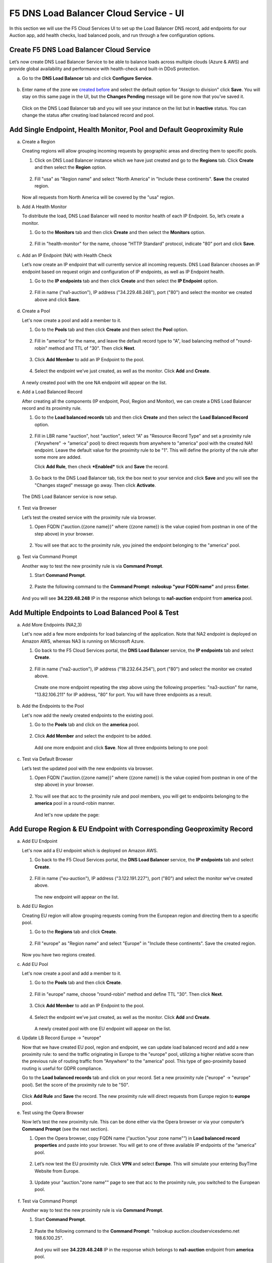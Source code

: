 F5 DNS Load Balancer Cloud Service - UI
=======================================

In this section we will use the F5 Cloud Services UI to set up the Load Balancer DNS record, add endpoints for our Auction app, add health checks, load balanced pools, and run through a few configuration options. 

Create F5 DNS Load Balancer Cloud Service
-----------------------------------------

Let’s now create DNS Load Balancer Service to be able to balance loads across multiple clouds (Azure & AWS) and provide global availability and performance with health-check and built-in DDoS protection. 

a. Go to the **DNS Load Balancer** tab and click **Configure Service**. 

   .. figure:: ../_figures/16_updated.png 

#. Enter name of the zone we `created before <#zone-name>`_ and select the default option for "Assign to division" click **Save**. You will stay on this same page in the UI, but the **Changes Pending** message will be gone now that you've saved it. 

   .. figure:: ../_figures/27.jpg 

   .. figure:: ../_figures/17_updated.png 
   
   Click on the DNS Load Balancer tab and you will see your instance on the list but in **Inactive** status. You can change the status after creating load balanced record and pool.

   .. figure:: ../_figures/17_B.png 

Add Single Endpoint, Health Monitor, Pool and Default Geoproximity Rule
-----------------------------------------------------------------------

a. Create a Region

   Creating regions will allow grouping incoming requests by geographic areas and directing them to specific pools.   

   1. Click on DNS Load Balancer instance which we have just created and go to the **Regions** tab. Click **Create** and then select the **Region** option.  
  
      .. figure:: ../_figures/18_updated.png 

   2. Fill "usa" as "Region name" and select "North America" in "Include these continents". **Save** the created region.  
  
      .. figure:: ../_figures/19_updated.png 
   
   Now all requests from North America will be covered by the "usa" region.  

#. Add A Health Monitor

   To distribute the load, DNS Load Balancer will need to monitor health of each IP Endpoint. So, let’s create a monitor.  

   1. Go to the **Monitors** tab and then click **Create** and then select the **Monitors** option. 

      .. figure:: ../_figures/20_updated.png 

   2. Fill in "health-monitor" for the name, choose "HTTP Standard" protocol, indicate "80" port and click **Save**.   

      .. figure:: ../_figures/21_updated.png 
   
#. Add an IP Endpoint (NA) with Health Check

   Let’s now create an IP endpoint that will currently service all incoming requests. DNS Load Balancer chooses an IP endpoint based on request origin and configuration of IP endpoints, as well as IP Endpoint health. 

   1. Go to the **IP endpoints** tab and then click **Create** and then select the **IP Endpoint** option. 
  
      .. figure:: ../_figures/22_updated.png 

   2. Fill in name ("na1-auction"), IP address ("34.229.48.248"), port ("80") and select the monitor we created above and click **Save**.  
  
      .. figure:: ../_figures/23_updated.png 
   
#. Create a Pool

   Let's now create a pool and add a member to it. 

   1. Go to the **Pools** tab and then click **Create** and then select the **Pool** option. 
  
      .. figure:: ../_figures/24_updated.png 

   2. Fill in "america" for the name, and leave the default record type to "A", load balancing method of "round-robin" method and TTL of "30". Then click **Next**.  
  
      .. figure:: ../_figures/25_updated.png 

   3. Click **Add Member** to add an IP Endpoint to the pool. 
  
      .. figure:: ../_figures/26_updated.png 

   4. Select the endpoint we’ve just created, as well as the monitor. Click **Add** and **Create**.   
  
      .. figure:: ../_figures/56_updated.png 
  
   A newly created pool with the one NA endpoint will appear on the list.    

#. Add a Load Balanced Record

   After creating all the components (IP endpoint, Pool, Region and Monitor), we can create a DNS Load Balancer record and its proximity rule. 

   1. Go to the **Load balanced records** tab and then click **Create** and then select the **Load Balanced Record** option.

      .. figure:: ../_figures/118_updated.png

   2. Fill in LBR name "auction", host "auction", select "A" as "Resource Record Type" and set a proximity rule ("Anywhere" -> "america" pool) to direct requests from anywhere to "america" pool with the created NA1 endpoint. Leave the default value for the proximity rule to be "1". This will define the priority of the rule after some more are added.

      Click **Add Rule**, then check ***Enabled*** tick and **Save** the record.

      .. figure:: ../_figures/78a.png

   3. Go back to the DNS Load Balancer tab, tick the box next to your service and click **Save** and you will see the "Changes staged" message go away. Then click **Activate**.

      .. figure:: ../_figures/119_updated.png

   The DNS Load Balancer service is now setup.  

      .. figure:: ../_figures/119_B.png

#. Test via Browser 

   Let’s test the created service with the proximity rule via browser.  

   1. Open FQDN ("auction.{{zone name}}" where {{zone name}} is the value copied from postman in one of the step above) in your browser.

      .. figure:: ../_figures/29.png 

   2. You will see that acc to the proximity rule, you joined the endpoint belonging to the "america" pool. 

      .. figure:: ../_figures/30.png 

#. Test via Command Prompt 

   Another way to test the new proximity rule is via **Command Prompt**.   

   1. Start **Command Prompt**.  

      .. figure:: ../_figures/70.png 

   2. Paste the following command to the **Command Prompt**: **nslookup "your FQDN name"** and press **Enter**.

      .. figure:: ../_figures/68.png 

   And you will see **34.229.48.248** IP in the response which belongs to **na1-auction** endpoint from **america** pool.  
  
Add Multiple Endpoints to Load Balanced Pool & Test
---------------------------------------------------

a. Add More Endpoints (NA2,3) 

   Let's now add a few more endpoints for load balancing of the application. Note that NA2 endpoint is deployed on Amazon AWS, whereas NA3 is running on Microsoft Azure. 

   1. Go back to the F5 Cloud Services portal, the **DNS Load Balancer** service, the **IP endpoints** tab and select **Create**. 
   
      .. figure:: ../_figures/92.png 
   
   2. Fill in name ("na2-auction"), IP address ("18.232.64.254"), port ("80") and select the monitor we created above.
   
      .. figure:: ../_figures/93.png 
   
      Create one more endpoint repeating the step above using the following properties: "na3-auction" for name, "13.82.106.211" for IP address, "80" for port. You will have three endpoints as a result. 
   
      .. figure:: ../_figures/94.png 
   
#. Add the Endpoints to the Pool

   Let's now add the newly created endpoints to the existing pool. 

   1. Go to the **Pools** tab and click on the **america** pool.
   
      .. figure:: ../_figures/95.png
   
   2. Click **Add Member** and select the endpoint to be added. 
   
      .. figure:: ../_figures/96.png
   
      Add one more endpoint and click **Save**. Now all three endpoints belong to one pool:
   
      .. figure:: ../_figures/97.png

#. Test via Default Browser

   Let’s test the updated pool with the new endpoints via browser.  

   1. Open FQDN ("auction.{{zone name}}" where {{zone name}} is the value copied from postman in one of the step above) in your browser.

      .. figure:: ../_figures/29.png 

   2. You will see that acc to the proximity rule and pool members, you will get to endpoints belonging to the **america** pool in a round-robin manner. 

      .. figure:: ../_figures/98.png
   
      And let's now update the page:
   
      .. figure:: ../_figures/99.png

Add Europe Region & EU Endpoint with Corresponding Geoproximity Record
----------------------------------------------------------------------

a. Add EU Endpoint

   Let's now add a EU endpoint which is deployed on Amazon AWS. 

   1. Go back to the F5 Cloud Services portal, the **DNS Load Balancer** service, the **IP endpoints** tab and select **Create**. 
   
      .. figure:: ../_figures/92.png 
   
   2. Fill in name ("eu-auction"), IP address ("3.122.191.227"), port ("80") and select the monitor we've created above.
   
      .. figure:: ../_figures/100.png 
   
      The new endpoint will appear on the list.

#. Add EU Region

   Creating EU region will allow grouping requests coming from the European region and directing them to a specific pool.   

   1. Go to the **Regions** tab and click **Create**.  
  
      .. figure:: ../_figures/300.png 

   2. Fill "europe" as "Region name" and select "Europe" in "Include these continents". Save the created region.  
  
      .. figure:: ../_figures/101.png 
   
   Now you have two regions created.

#. Add EU Pool

   Let's now create a pool and add a member to it. 

   1. Go to the **Pools** tab and then click **Create**. 
  
      .. figure:: ../_figures/122.png

   2. Fill in "europe" name, choose "round-robin" method and define TTL "30". Then click **Next**.  
  
      .. figure:: ../_figures/102.png 

   3. Click **Add Member** to add an IP Endpoint to the pool. 
  
      .. figure:: ../_figures/301.png 

   4. Select the endpoint we’ve just created, as well as the monitor. Click **Add** and **Create**.   
  
      .. figure:: ../_figures/302.png 
  
      A newly created pool with one EU endpoint will appear on the list.    

#. Update LB Record  Europe -> "europe"

   Now that we have created EU pool, region and endpoint, we can update load balanced record and add a new proximity rule: to send the traffic originating in Europe to the "europe" pool, utilizing a higher relative score than the previous rule of routing traffic from "Anywhere" to the "america" pool. This type of geo-proximity based routing is useful for GDPR compliance.  

   Go to the **Load balanced records** tab and click on your record. Set a new proximity rule ("europe" -> "europe" pool). Set the score of the proximity rule to be "50". 

   .. figure:: ../_figures/103.png

   Click **Add Rule** and **Save** the record. The new proximity rule will direct requests from Europe region to **europe** pool. 

#. Test using the Opera Browser 

   Now let’s test the new proximity rule. This can be done either via the Opera browser or via your computer’s **Command Prompt** (see the next section).  

   1. Open the Opera browser, copy FQDN name (“auction."your zone name"”) in **Load balanced record properties** and paste into your browser. You will get to one of three available IP endpoints of the “america” pool.

      .. figure:: ../_figures/50.png 

   2. Let’s now test the EU proximity rule. Click **VPN** and select **Europe**. This will simulate your entering BuyTime Website from Europe.

      .. figure:: ../_figures/8.png 

   3. Update your "auction."zone name"" page to see that acc to the proximity rule, you switched to the European pool. 

      .. figure:: ../_figures/9.png 

#. Test via Command Prompt 

   Another way to test the new proximity rule is via **Command Prompt**.   

   1. Start **Command Prompt**.  

      .. figure:: ../_figures/70.png 

   2. Paste the following command to the **Command Prompt**: "nslookup auction.cloudservicesdemo.net 198.6.100.25". 

      .. figure:: ../_figures/68.png 
   
      And you will see **34.229.48.248** IP in the response which belongs to **na1-auction** endpoint from **america** pool.  

   3. Now let’s check the **europe** pool. Paste the following command to the **Command Prompt**: **nslookup auction.cloudservicesdemo.net 158.43.240.3**. 

      .. figure:: ../_figures/71.png 

      And you will see **3.122.191.227** IP in the response which belongs to **eu-auction** endpoint from **europe** pool. 

Duplicate Load Balanced Record using JSON through the UI  
--------------------------------------------------------

Let's now duplicate a load balanced record and its configuration in the existing Load-balancing service via the F5 Cloud Services portal. To do that, follow the step below: 

a. Get JSON

   Go to the **DNS Load Balancer** tab in the portal and click on your existing Load-balancing service. Open the **JSON configuration** tab and copy it.  

   .. figure:: ../_figures/82.png 

#. Create New Load Balanced Service 

   Let's now create a new Load-balancing service via UI to copy the record to. To do that, you will first need to get “zone2”.  

   1. Go back to Postman and open **Get DNS Zone(lab)** request.  Copy "zone2" which is returned in its response.  

      .. figure:: ../_figures/84.png 

   2. Open any text editor (say, **Notepad**) and paste the **JSON configuration**. Replace the existing zone name with the "zone2" copied from the Postman in the step above:  

      .. figure:: ../_figures/83.png 

      A new JSON configuration with the properties copied from the existing zone is ready.  

   3. Return to the F5 Cloud Services portal and open the **DNS Load Balancer** tab. Click **Create**. 

      .. figure:: ../_figures/85.png 

      Paste "zone2" name which you copied in step 1 above and click **Create**.  

      .. figure:: ../_figures/86.png 


#. Update JSON 

   Уou have just created a new Load-balancing service. Let’s configure it by duplicating the Load balanced record from the existing service.  

   Click on your newly created service and open the **JSON configuration** tab. Paste the JSON which you created in step b) 2. above and click **Save**.    

   .. figure:: ../_figures/87.png 

   Go back to the newly created Load-balancing service to see the newly created record which is the copy of the original one.  

#. Go back to the DNS Load Balancer tab and activate the new DNS Load Balancer service by selecting **Activate** button:

   .. figure:: ../_figures/104.png

   Status will be updated a few seconds later.

#. Test via Browser

   1. Open FQDN ("auction.{{zone-2 name}}" where {{zone-2 name}} is the value copied from postman in one of the step above) in your browser.

      .. figure:: ../_figures/123.png

   2. You will see that acc to the proximity rule and pool members, you will get to endpoints belonging to the **closest** pool in a round-robin manner.

      .. figure:: ../_figures/106.png
   
Delete DNS Load Balancer Service
--------------------------------

#. Go back to the F5 Cloud Services portal, the **DNS Load Balancer** tab, and click on your load-balancing service.  
   
   .. figure:: ../_figures/107.png
   
#. Tick the records and click **Delete**, then confirm your choice.
   
   .. figure:: ../_figures/108.png

